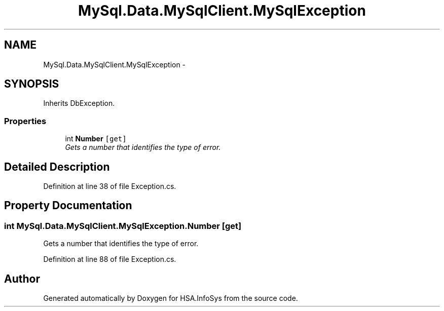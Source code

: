 .TH "MySql.Data.MySqlClient.MySqlException" 3 "Fri Jul 5 2013" "Version 1.0" "HSA.InfoSys" \" -*- nroff -*-
.ad l
.nh
.SH NAME
MySql.Data.MySqlClient.MySqlException \- 
.SH SYNOPSIS
.br
.PP
.PP
Inherits DbException\&.
.SS "Properties"

.in +1c
.ti -1c
.RI "int \fBNumber\fP\fC [get]\fP"
.br
.RI "\fIGets a number that identifies the type of error\&. \fP"
.in -1c
.SH "Detailed Description"
.PP 
Definition at line 38 of file Exception\&.cs\&.
.SH "Property Documentation"
.PP 
.SS "int MySql\&.Data\&.MySqlClient\&.MySqlException\&.Number\fC [get]\fP"

.PP
Gets a number that identifies the type of error\&. 
.PP
Definition at line 88 of file Exception\&.cs\&.

.SH "Author"
.PP 
Generated automatically by Doxygen for HSA\&.InfoSys from the source code\&.
